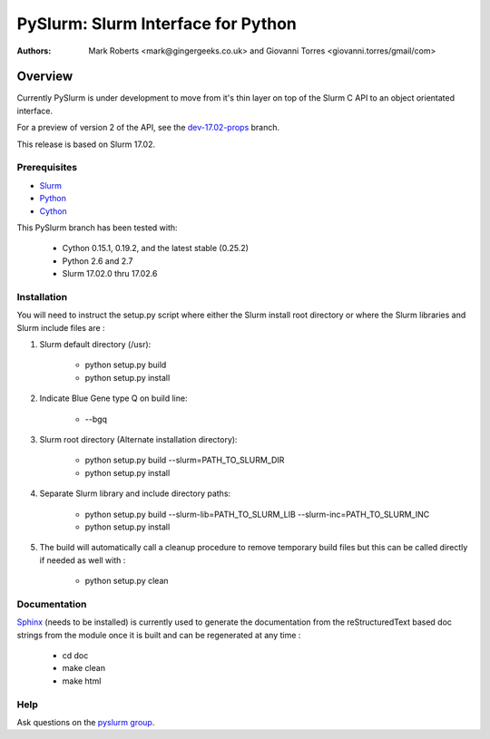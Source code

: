 ***********************************
PySlurm: Slurm Interface for Python
***********************************

:Authors: Mark Roberts <mark@gingergeeks.co.uk> and Giovanni Torres <giovanni.torres/gmail/com>

Overview
========

Currently PySlurm is under development to move from it's thin layer on top of
the Slurm C API to an object orientated interface.

For a preview of version 2 of the API, see the
`dev-17.02-props <https://github.com/PySlurm/pyslurm/tree/dev-17.02-props>`_
branch.

This release is based on Slurm 17.02.

Prerequisites
*************

* `Slurm <http://www.schedmd.com>`_
* `Python <http://www.python.org>`_
* `Cython <http://www.cython.org>`_

This PySlurm branch has been tested with:

    * Cython 0.15.1, 0.19.2, and the latest stable (0.25.2)
    * Python 2.6 and 2.7
    * Slurm 17.02.0 thru 17.02.6

Installation
************

You will need to instruct the setup.py script where either the Slurm install root 
directory or where the Slurm libraries and Slurm include files are :

#. Slurm default directory (/usr):

    * python setup.py build

    * python setup.py install

#. Indicate Blue Gene type Q on build line:

    * --bgq

#. Slurm root directory (Alternate installation directory):

    * python setup.py build --slurm=PATH_TO_SLURM_DIR

    * python setup.py install

#. Separate Slurm library and include directory paths:

    * python setup.py build --slurm-lib=PATH_TO_SLURM_LIB --slurm-inc=PATH_TO_SLURM_INC

    * python setup.py install

#. The build will automatically call a cleanup procedure to remove temporary build files but this can be called directly if needed as well with :

    * python setup.py clean

Documentation
*************

`Sphinx <http://www.sphinx-doc.org>`_ (needs to be installed) is currently used to generate the 
documentation from the reStructuredText based doc strings from the module once it is built 
and can be regenerated at any time :

    * cd doc
    * make clean
    * make html

Help
****

Ask questions on the `pyslurm group <https://groups.google.com/forum/#!forum/pyslurm>`_.
